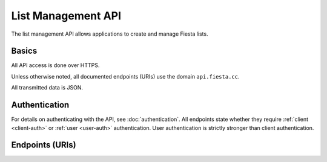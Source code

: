 List Management API
===================

The list management API allows applications to create and manage
Fiesta lists.

Basics
------

All API access is done over HTTPS.

Unless otherwise noted, all documented endpoints (URIs) use the domain
``api.fiesta.cc``.

All transmitted data is JSON.


Authentication
--------------

For details on authenticating with the API, see
:doc:`authentication`. All endpoints state whether they require
:ref:`client <client-auth>` or :ref:`user <user-auth>`
authentication. User authentication is strictly stronger than client
authentication.

Endpoints (URIs)
----------------

.. http:post:: /group

    Create a new mailing list.

    Input:

    .. code-block:: js

      {
        creator: {
                   address: EMAIL_ADDRESS,
                   name: STRING (optional)
                 },

        domain: STRING (optional),
        description: STRING (optional)
      }
    
    Members are added separately with a different API call.

    If ``creator`` is not an existing Fiesta user, :ref:`client-auth` is
    required and a verification email will be sent to the creator to
    confirm list creation.

    If ``creator`` is an existing Fiesta user, :ref:`user-auth` is
    required and a verification email will be sent to the creator to
    confirm list creation.

    The ``address`` is the email address for the creating user.

    The ``name`` is an optional display name to be attached to the
    inputted email address.

    The ``domain`` is to be supplied if the mailing list is for a
    whitelabeled domain instead of using fiesta.cc. Contact 
    api@corp.fiesta.cc for information on becoming whitelabeled.

    A ``description`` is used in place of the standard Fiesta notification
    when adding new members.

    Returns:

    .. code-block:: js

      {
        status: {
                  code: INT
                  message: STRING (optional)
                },
        group_id: STRING,
        uri: URI,
        description: STRING,
        members: URI
      }

    The ``group_id`` is the identifier Fiesta has assigned to the group.
    The ``group_id`` is your handle for retrieving or modifying any group 
    related information.

    The ``status`` is a code whose meaning can be found _here_.

    The ``uri`` is a location which the group information cab be found.

    The ``description`` will be echoed if it was provided.

    ``Members`` is a location where members of the group can be retrieved.

.. http:get:: /group/(string: group_id)

   Retrieve information of a group. This call requires :ref:`client-auth`
   to be the creator of the group or :ref:`user-auth` of a member from the
   group with READ scope.

   The returned information models the group datatype.

.. http:post:: /membership/(string: group_id)

   Add a new membership linking a user and a group. The request body
   consists of a JSON `user` and a `group_id`.

   A custom welcome message is optional by adding a `welcome_message` dict
   that may have the following fields: `subject`, `text` and/or `markdown`.

   The returned information models the `membership` datatype.

.. http:get:: /user/(string: user_id)

   Retrieve information for a user. This call requires :ref:`user-auth`
   with the READ scope.

   The returned JSON object includes a name, a list of email addresses and
   a URI linking to the list of memberships.

.. http:get:: /groups_for/(string: user_id)

   Returns a list of all the membership URIs for a particular user.

   This call requires :ref:`user-auth` with a READ scope.

.. http:get:: /users_for/(string: group_id)

   Returns a list of all the membership URIs for a particular group.

   This call requires the same authentication as getting information
   for the group.

